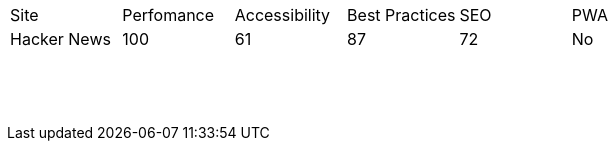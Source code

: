 |===
|Site |Perfomance |Accessibility |Best Practices |SEO |PWA
|Hacker News
|100
|61
|87
|72
|No
|
|
|
|
|
|
|
|
|
|
|
|
|
|
|
|
|
|
|
|
|
|
|
|
|
|
|
|
|
|
|
|
|
|
|
|
|
|
|
|
|
|
|
|
|
|
|
|
|
|
|
|
|
|
|
|
|
|
|
|
|
|
|
|
|
|
|
|
|
|
|
|
|
|
|
|
|
|
|
|
|
|
|
|
|
|
|
|
|
|
|
|
|
|
|
|
|
|
|
|
|
|
|
|
|
|
|
||===
